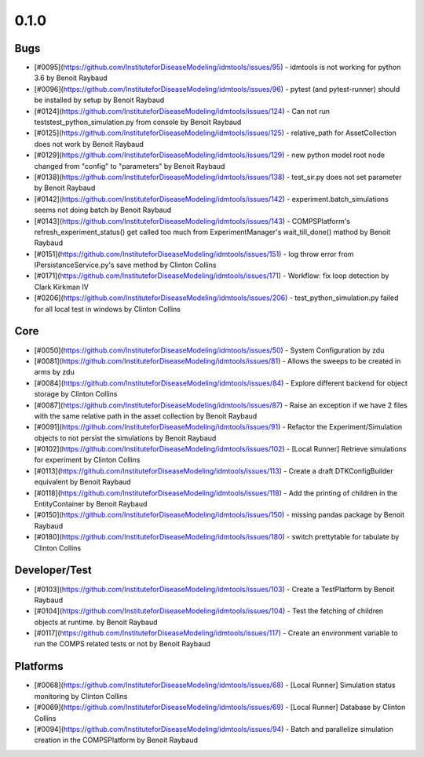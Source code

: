 
=====
0.1.0
=====


Bugs
----
* [#0095](https://github.com/InstituteforDiseaseModeling/idmtools/issues/95) - idmtools is not working for python 3.6 by Benoit Raybaud
* [#0096](https://github.com/InstituteforDiseaseModeling/idmtools/issues/96) - pytest (and pytest-runner) should be installed by setup  by Benoit Raybaud
* [#0124](https://github.com/InstituteforDiseaseModeling/idmtools/issues/124) - Can not run tests\test_python_simulation.py from console by Benoit Raybaud
* [#0125](https://github.com/InstituteforDiseaseModeling/idmtools/issues/125) - relative_path for AssetCollection does not work by Benoit Raybaud
* [#0129](https://github.com/InstituteforDiseaseModeling/idmtools/issues/129) - new python model root node changed from "config" to "parameters" by Benoit Raybaud
* [#0138](https://github.com/InstituteforDiseaseModeling/idmtools/issues/138) - test_sir.py does not set parameter by Benoit Raybaud
* [#0142](https://github.com/InstituteforDiseaseModeling/idmtools/issues/142) - experiment.batch_simulations seems not doing batch by Benoit Raybaud
* [#0143](https://github.com/InstituteforDiseaseModeling/idmtools/issues/143) - COMPSPlatform's refresh_experiment_status() get called too much from ExperimentManager's wait_till_done() mathod by Benoit Raybaud
* [#0151](https://github.com/InstituteforDiseaseModeling/idmtools/issues/151) - log throw error from IPersistanceService.py's save method by Clinton Collins
* [#0171](https://github.com/InstituteforDiseaseModeling/idmtools/issues/171) - Workflow: fix loop detection by Clark Kirkman IV
* [#0206](https://github.com/InstituteforDiseaseModeling/idmtools/issues/206) - test_python_simulation.py failed for all local test in windows by Clinton Collins


Core
----
* [#0050](https://github.com/InstituteforDiseaseModeling/idmtools/issues/50) - System Configuration by zdu
* [#0081](https://github.com/InstituteforDiseaseModeling/idmtools/issues/81) - Allows the sweeps to be created in arms by zdu
* [#0084](https://github.com/InstituteforDiseaseModeling/idmtools/issues/84) - Explore different backend for object storage by Clinton Collins
* [#0087](https://github.com/InstituteforDiseaseModeling/idmtools/issues/87) - Raise an exception if we have 2 files with the same relative path in the asset collection by Benoit Raybaud
* [#0091](https://github.com/InstituteforDiseaseModeling/idmtools/issues/91) - Refactor the Experiment/Simulation objects to not persist the simulations by Benoit Raybaud
* [#0102](https://github.com/InstituteforDiseaseModeling/idmtools/issues/102) - [Local Runner] Retrieve simulations for experiment by Clinton Collins
* [#0113](https://github.com/InstituteforDiseaseModeling/idmtools/issues/113) - Create a draft DTKConfigBuilder equivalent  by Benoit Raybaud
* [#0118](https://github.com/InstituteforDiseaseModeling/idmtools/issues/118) - Add the printing of children in the EntityContainer by Benoit Raybaud
* [#0150](https://github.com/InstituteforDiseaseModeling/idmtools/issues/150) - missing pandas package by Benoit Raybaud
* [#0180](https://github.com/InstituteforDiseaseModeling/idmtools/issues/180) - switch prettytable for tabulate by Clinton Collins


Developer/Test
--------------
* [#0103](https://github.com/InstituteforDiseaseModeling/idmtools/issues/103) - Create a TestPlatform  by Benoit Raybaud
* [#0104](https://github.com/InstituteforDiseaseModeling/idmtools/issues/104) - Test the fetching of children objects at runtime.  by Benoit Raybaud
* [#0117](https://github.com/InstituteforDiseaseModeling/idmtools/issues/117) - Create an environment variable to run the COMPS related tests or not by Benoit Raybaud


Platforms
---------
* [#0068](https://github.com/InstituteforDiseaseModeling/idmtools/issues/68) - [Local Runner] Simulation status monitoring by Clinton Collins
* [#0069](https://github.com/InstituteforDiseaseModeling/idmtools/issues/69) - [Local Runner] Database by Clinton Collins
* [#0094](https://github.com/InstituteforDiseaseModeling/idmtools/issues/94) - Batch and parallelize simulation creation in the COMPSPlatform by Benoit Raybaud
